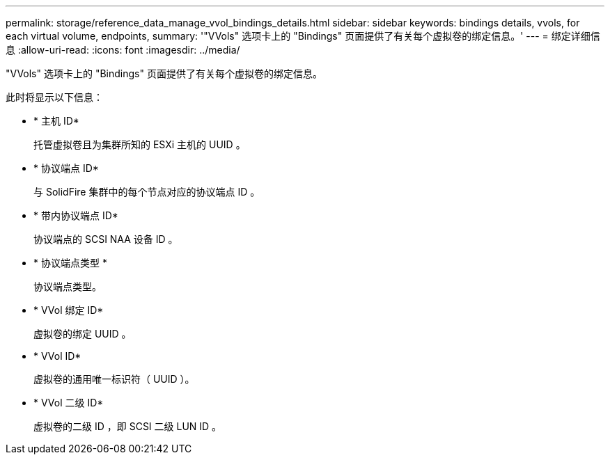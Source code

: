 ---
permalink: storage/reference_data_manage_vvol_bindings_details.html 
sidebar: sidebar 
keywords: bindings details, vvols, for each virtual volume, endpoints, 
summary: '"VVols" 选项卡上的 "Bindings" 页面提供了有关每个虚拟卷的绑定信息。' 
---
= 绑定详细信息
:allow-uri-read: 
:icons: font
:imagesdir: ../media/


[role="lead"]
"VVols" 选项卡上的 "Bindings" 页面提供了有关每个虚拟卷的绑定信息。

此时将显示以下信息：

* * 主机 ID*
+
托管虚拟卷且为集群所知的 ESXi 主机的 UUID 。

* * 协议端点 ID*
+
与 SolidFire 集群中的每个节点对应的协议端点 ID 。

* * 带内协议端点 ID*
+
协议端点的 SCSI NAA 设备 ID 。

* * 协议端点类型 *
+
协议端点类型。

* * VVol 绑定 ID*
+
虚拟卷的绑定 UUID 。

* * VVol ID*
+
虚拟卷的通用唯一标识符（ UUID ）。

* * VVol 二级 ID*
+
虚拟卷的二级 ID ，即 SCSI 二级 LUN ID 。


